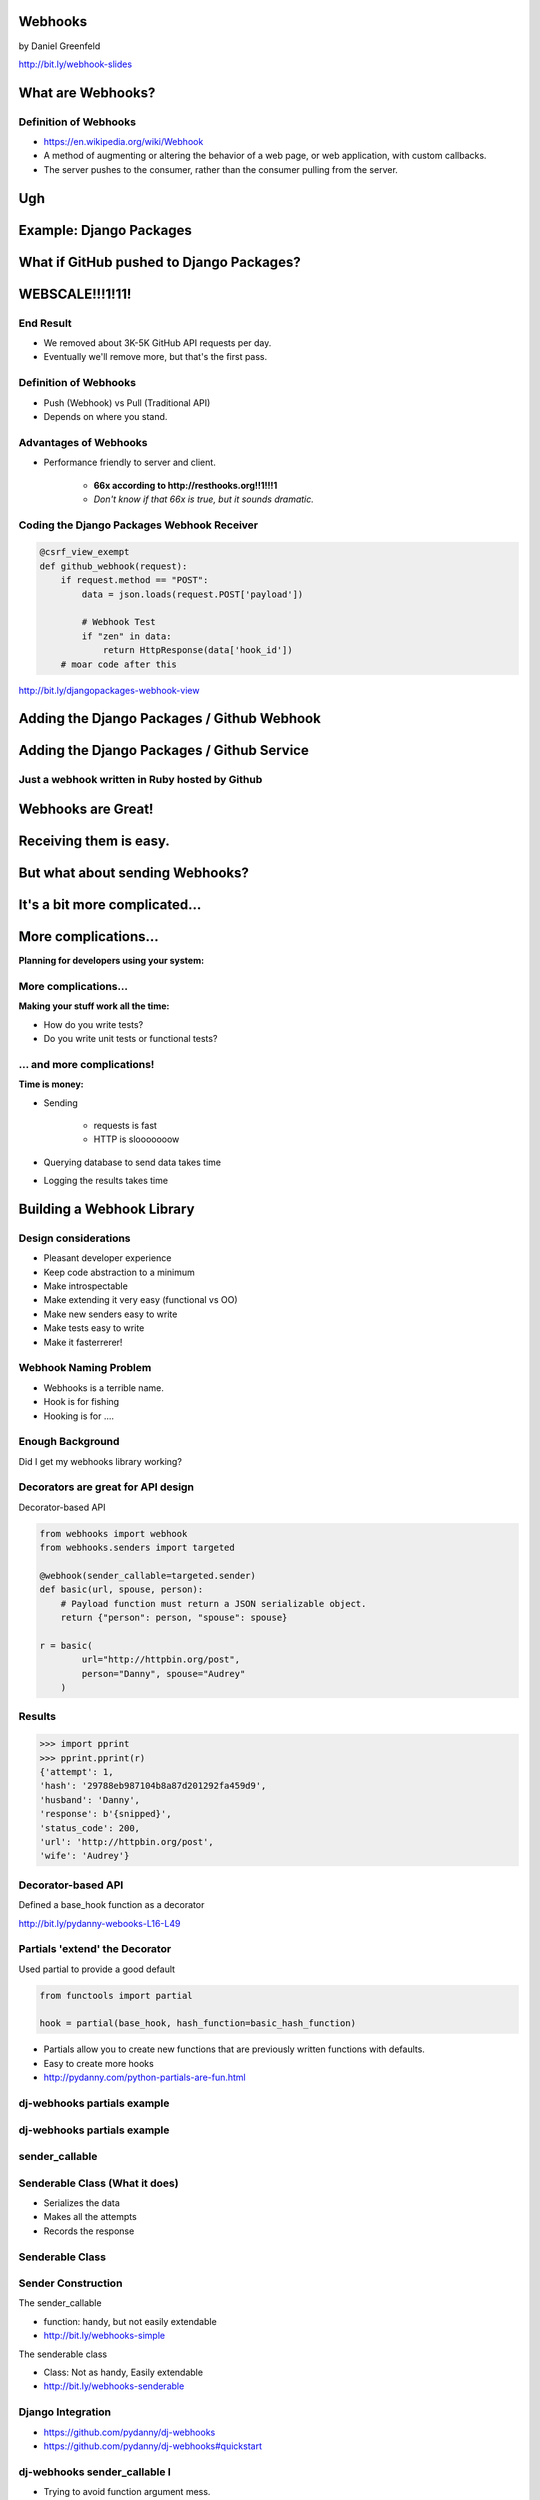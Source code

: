 
.. Webhooks slides file, created by
   hieroglyph-quickstart on Tue May 20 12:19:10 2014.


Webhooks
========

by Daniel Greenfeld

http://bit.ly/webhook-slides


What are Webhooks?
====================


Definition of Webhooks
-----------------------

* https://en.wikipedia.org/wiki/Webhook
* A method of augmenting or altering the behavior of a web page, or web application, with custom callbacks. 
* The server pushes to the consumer, rather than the consumer pulling from the server.

Ugh
====

.. slide::

    * I don't want to try and reword the previous slide.
    * I'm just going to **give you an example**.

Example: Django Packages
=============================

.. slide::

    * https://www.djangopackages.com
    * Polls Github and BitBucket

        * For **each package on the system**.
        * **once every 24 hours**

.. slide::

    * In a short period of time we make about **7000 API requests**.
    * Used to be hourly.

        * 3.5 years ago we were asked by GitHub to change from hourly to daily.
        * They've grown since then.

What if GitHub pushed to Django Packages?
============================================

.. slide::

    * I push code to `pydanny/dj-stripe`_.

        * ``commit.push``

    * GitHub tells Django Packages that a ``git push`` has occured.
    * We remove 3 GitHub API calls per package!

    .. _`pydanny/dj-stripe`: https://github.com/pydanny/dj-stripe

WEBSCALE!!!1!11!
================

End Result
------------

* We removed about 3K-5K GitHub API requests per day.
* Eventually we'll remove more, but that's the first pass.



Definition of Webhooks
-----------------------

* Push (Webhook) vs Pull (Traditional API)
* Depends on where you stand.

Advantages of Webhooks
-------------------------

* Performance friendly to server and client.

    * **66x according to http://resthooks.org!!1!!!1**
    * *Don't know if that 66x is true, but it sounds dramatic.*

.. slide::

    * The client doesn't need to poll the server constantly.
    * The server lets the client know when things are ready.

Coding the Django Packages Webhook Receiver
--------------------------------------------

.. code-block:: python

    @csrf_view_exempt
    def github_webhook(request):
        if request.method == "POST":
            data = json.loads(request.POST['payload'])

            # Webhook Test
            if "zen" in data:
                return HttpResponse(data['hook_id'])
        # moar code after this

http://bit.ly/djangopackages-webhook-view

Adding the Django Packages / Github Webhook
=============================================

.. slide::

    * Go to your app's settings:

    1. Repo: https://github.com/<user>/<repo>/settings/hooks
    2. Target URL: https://www.djangopackages.com/packages/github-webhook/

    .. image:: assets/github-webhook.png
       :name: Django Packages Github Service
       :align: center
       :target: http:/www.djangopackages.com

Adding the Django Packages / Github Service
=============================================


Just a webhook written in Ruby hosted by Github
-------------------------------------------------


.. image:: http://cdn.shopify.com/s/files/1/0304/6901/files/github-service.png?305
   :name: Django Packages Github Service Webhook
   :align: center
   :target: http:/www.djangopackages.com


Webhooks are Great!
=====================

Receiving them is easy.
=========================

.. rst-class:: build

    * Write a receiver view
    * Ask the site to send messages to the receiver view
    * Debug

But what about sending Webhooks?
=================================

.. slide::

    * It's just **python-requests**, right?
    * Every time a user commits an action, **python-requests** just sends something out!
    * Easy!!!

    .. rst-class:: build

    * Well... actually...

It's a bit more complicated...
================================

.. slide::

    **Planning for failure:**

    .. rst-class:: build

    * How do you track **push failures**?
    * How many **repeats of push failures** do you allow?
    * How often between **push attempts**?
    * How many push failures do you **allow**?

More complications...
=======================

**Planning for developers using your system:**

.. slide::

    * How can developer-users **add a webhook**?
    * How can developer-users **introspect** what a webhook is doing?

More complications...
--------------------------

**Making your stuff work all the time:**

* How do you write tests?
* Do you write unit tests or functional tests?

... and more complications!
-----------------------------

**Time is money:**

* Sending

    * requests is fast
    * HTTP is slooooooow

* Querying database to send data takes time
* Logging the results takes time

Building a Webhook Library
===========================

Design considerations
------------------------

* Pleasant developer experience
* Keep code abstraction to a minimum
* Make introspectable
* Make extending it very easy (functional vs OO)
* Make new senders easy to write
* Make tests easy to write
* Make it fasterrerer!

Webhook Naming Problem
-------------------------

* Webhooks is a terrible name.
* Hook is for fishing
* Hooking is for ....

Enough Background
-------------------

Did I get my webhooks library working?

Decorators are great for API design
-------------------------------------

Decorator-based API

.. code-block:: python

    from webhooks import webhook
    from webhooks.senders import targeted
 
    @webhook(sender_callable=targeted.sender)
    def basic(url, spouse, person):
        # Payload function must return a JSON serializable object.
        return {"person": person, "spouse": spouse}
 
    r = basic(
            url="http://httpbin.org/post",
            person="Danny", spouse="Audrey"
        )
    
Results
---------

.. code-block:: python

    >>> import pprint
    >>> pprint.pprint(r)
    {'attempt': 1,
    'hash': '29788eb987104b8a87d201292fa459d9',
    'husband': 'Danny',
    'response': b'{snipped}',
    'status_code': 200,
    'url': 'http://httpbin.org/post',
    'wife': 'Audrey'}

Decorator-based API
---------------------------------

Defined a base_hook function as a decorator

.. code-block:: python
    :emphasize-lines: 2

    def base_hook(sender_callable, hash_function, **dkwargs):
        @wrapt.decorator
        def wrapper(wrapped, instance, args, kwargs):
            if not callable(sender_callable):
                raise SenderNotCallable(sender_callable)
            hash_value = None
            if hash_function is not None:
                hash_value = hash_function()
            return sender_callable(wrapped, dkwargs, hash_value, *args, **kwargs)
        return wrapper
        
http://bit.ly/pydanny-webooks-L16-L49

Partials 'extend' the Decorator
--------------------------------

Used partial to provide a good default

.. code-block:: python
    
    from functools import partial

    hook = partial(base_hook, hash_function=basic_hash_function)
    
.. rst-class:: build

* Partials allow you to create new functions that are previously written functions with defaults.
* Easy to create more hooks
* http://pydanny.com/python-partials-are-fun.html

dj-webhooks partials example
----------------------------

.. code-block:: python
    :emphasize-lines: 1, 5, 11

    from functools import partial
    from .senders import orm_callable, redislog_callable

    # The pure ORM callable.
    orm_hook = partial(
        base_hook,
        sender_callable=orm_callable,
        hash_function=basic_hash_function
    )
    # The ORM/redislog callable.
    redislog_hook = partial(
        base_hook,
        sender_callable=redislog_callable,
        hash_function=basic_hash_function
    )

dj-webhooks partials example
----------------------------

.. code-block:: python
    :emphasize-lines: 2, 7, 13

    from functools import partial
    from .senders import orm_callable, redislog_callable

    # The pure ORM callable.
    orm_hook = partial(
        base_hook,
        sender_callable=orm_callable,
        hash_function=basic_hash_function
    )
    # The ORM/redislog callable.
    redislog_hook = partial(
        base_hook,
        sender_callable=redislog_callable,
        hash_function=basic_hash_function
    )

.. My In-Progress Implementation
.. ------------------------------

.. * https://github.com/pydanny/webhooks
.. * https://github.com/pydanny/webhooks#usage

sender_callable
------------------------------

.. code-block:: python
    :emphasize-lines: 6, 8-11, 13

    #webhooks.senders.targeted
    from .base import Senderable, value_in

    ATTEMPTS = [0, 1, 2, 3]


    def sender(wrapped, dkwargs, hash_value=None, *args, **kwargs):
        senderobj = Senderable(
            wrapped, dkwargs, hash_value, ATTEMPTS, *args, **kwargs
        )

        senderobj.url = value_in("url", dkwargs, kwargs)
        return senderobj.send()

Senderable Class (What it does)
--------------------------------

* Serializes the data
* Makes all the attempts
* Records the response

Senderable Class
------------------------------

.. code-block:: python
    :emphasize-lines: 12, 13, 14

    #webhooks.senders.base
    class Senderable(object):
        # cached properties via
        #   https://pypi.python.org/pypi/cached-property
        url
        payload
        jsonified_payload

        # action methods designed to be easily overwritten
        get_url()
        get_payload()
        get_jsonified_payload() # serialize the data
        send() # makes the attempts
        notify() # records the response


Sender Construction
------------------------------

The sender_callable

* function: handy, but not easily extendable
* http://bit.ly/webhooks-simple

The senderable class

* Class: Not as handy, Easily extendable
* http://bit.ly/webhooks-senderable


Django Integration
------------------------------

* https://github.com/pydanny/dj-webhooks
* https://github.com/pydanny/dj-webhooks#quickstart

dj-webhooks sender_callable I 
------------------------------

* Trying to avoid function argument mess.

.. code-block:: python

    # This code makes me unhappy. Slowly refactoring.
    def orm_callable(wrapped, dkwargs, hash_value=None, *args, **kwargs):

        if "event" not in dkwargs:
            msg = "djwebhooks.decorators.hook requires an 'event' argument in the decorator."
            raise TypeError(msg)
        event = dkwargs['event']

        # Check for two more arguments. Truncated for space.
        senderobj = DjangoSenderable(
                wrapped, dkwargs, hash_value, WEBHOOK_ATTEMPTS, *args, **kwargs
        )


dj-webhooks sender_callable II 
------------------------------

.. code-block:: python

    try:
        senderobj.webhook_target = WebhookTarget.objects.get(
            event=event,
            owner=owner,
            identifier=identifier
        )
    except WebhookTarget.DoesNotExist:
        return {"error": "WebhookTarget not found"}
    senderobj.url = senderobj.webhook_target.target_url
    senderobj.payload = senderobj.get_payload()
    senderobj.payload['owner'] = getattr(kwargs['owner'], WEBHOOK_OWNER_FIELD)
    senderobj.payload['event'] = dkwargs['event']

    return senderobj.send()
    
dj-webhooks Senderable
-----------------------

.. code-block:: python
    :emphasize-lines: 2-3

    class DjangoSenderable(Senderable):
        # Only method overridden
        def notify(self, message):
            if self.success:
                Delivery.objects.create(
                    webhook_target=self.webhook_target,
                    payload=self.payload,
                    # truncated for space
                )
            else:
                Delivery.objects.create(
                    webhook_target=self.webhook_target,
                    payload=self.payload,
                    ... # truncated for space
                )

Senderable Class
-----------------

* Serializes the data
* Makes all the attempts
* Records the response (in the ORM)


Example: dj-webhooks
------------------------------

The sender_callable

* function: copied, not extended
* http://bit.ly/webhooks-orm-L73-L127

The senderable object

* Class: extended the original
* http://bit.ly/djwebhooks-senderable-L48-L70


Example in Action
-------------------

Every time a project is updated:


.. code-block:: python
    :emphasize-lines: 3, 9-12

    # This assumes the project update was committed by user 'audreyr'
 
    @djwebhooks.decorators.hook(event="project.update") 
    def send_project_update(project, owner, identifier):
        """ :event: i.e. GitHub commit.push. Not unique! 
            :owner: Who created a webhook. I.E. pydanny
            :identifier: A owner or system defined key."""
        # Add MOAR logic here as needed
        return {
                'title': project.title,
                'description': project.description,
                ... } # truncated for space

The Problem of Time
----------------------

* What if calculating the payload takes forever?
* What if the payload is huge?
* What if the client's response takes too long?

How to Make it Fasterrerer?
----------------------------

* Asynchronous task/job queues
* Celery or RedisQ

Example of Fasterrererer
---------------------------

.. code-block:: python
    :emphasize-lines: 3,13

    from django_rq import job

    @job
    @djwebhooks.decorators.hook(event="project.update") 
    def send_project_update(project, owner, identifier):
        """ :event: i.e. GitHub commit.push. Not unique! 
            :owner: Who created a webhook. I.E. pydanny
            :identifier: A owner or system defined key.
        """
        # Add MOAR logic here as needed
        return {'title': project.title,
                ... # Truncated for space
    send_project_update.delay()
    
Testing (Unit vs Functional)
================================

* Easier to test against http://httpbin.org than not
* Trying to stay in units, but not losing sleep over it


Takeaways
===========

What came out of this...

Caching
-------

* ``django.utils.functional.cached_property``
* But outside of Django (or Flask, Bottle, et al)?
* https://github.com/pydanny/cached-property

**Now with theading support!**

JSON Encoding
--------------

* **webhooks** and **dj-webhooks** needed a better JSON encoder.
* Moar ECMA-262 and ECMA-404 compliance please!
* DateTime objects
* Decimals
* Testable code
* https://github.com/audreyr/standardjson

Functional vs OO Thoughts
---------------------------

* Functional code is awesome, but lean-and-mean OO is great too.
* Both are wonderful until they get bloated.
* Don't try to stick to a paradigm if doing so makes ugly code.


Results!
-----------------------

* Clearly written and well tested code.
* Able to implement Webhooks in a working project quickly.
* Able to extend dj-webhooks into projects in a loosely coupled way.
* Needs better/moar/fixed documentation!


.. slide::

    * http://twoscoopspress.org (Two Scoops of Django)
    * http://pydanny.com
    * http://cartwheelweb.com
    * Senior Python Engineer at `Eventbrite`_

    **We're Hiring!**

    .. _`Eventbrite`: http://eventbrite.com